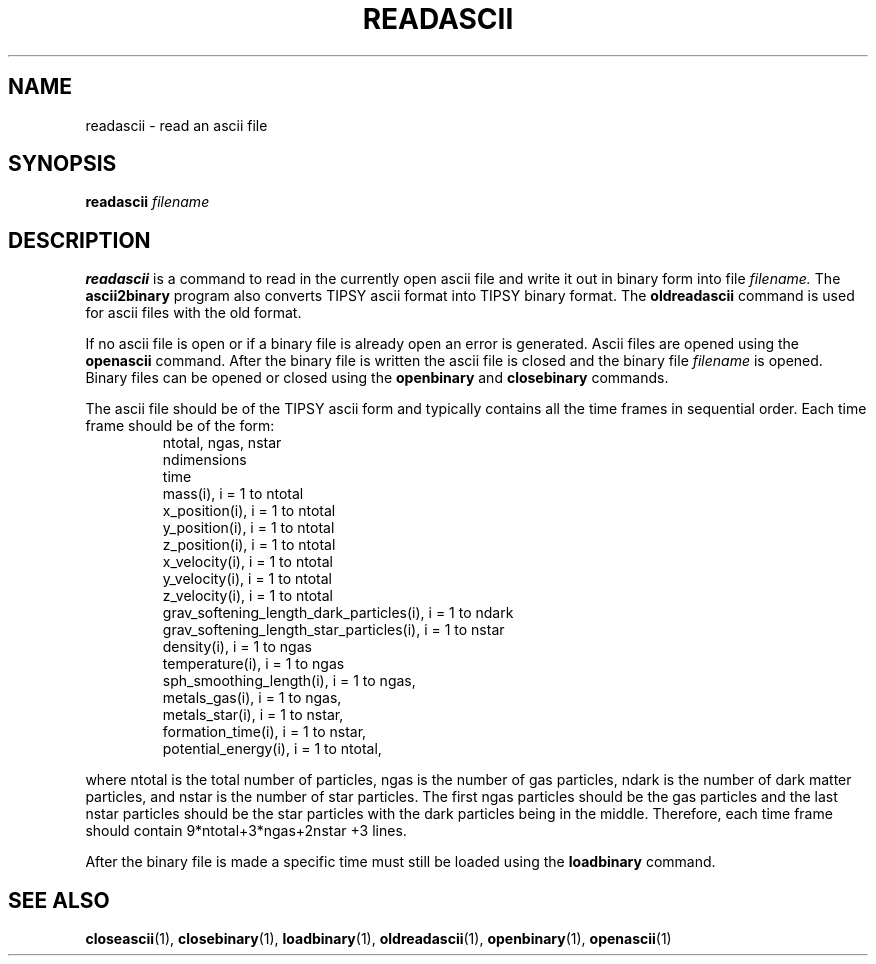 .TH READASCII  1 "22 MARCH 1994"  "KQ Release 2.0" "TIPSY COMMANDS"
.SH NAME
readascii \- read an ascii file
.SH SYNOPSIS
.B readascii
.I filename
.SH DESCRIPTION
.B readascii
is a command to read in the currently open ascii file
and write it out in binary form into file 
.I filename.
The
.B ascii2binary
program also converts TIPSY ascii format into TIPSY binary format.
The 
.B oldreadascii 
command is used for ascii files with the old format.

If no ascii file is open or if a binary file is already open an error is
generated.  Ascii files are opened using the
.B openascii
command.  After the binary file is written the ascii file is closed
and the binary file
.I filename
is opened.  Binary files can be opened or closed using the
.B openbinary
and
.B closebinary
commands.

The ascii file should be of the TIPSY ascii form and typically contains all
the time frames in sequential order.  Each time frame should be of the form:
.LP
.RS
.TP 3
ntotal, ngas, nstar
.TP 3
ndimensions
.TP 3
time
.TP 3
mass(i), i = 1 to ntotal
.TP 3
x_position(i), i = 1 to ntotal
.TP 3
y_position(i), i = 1 to ntotal
.TP 3
z_position(i), i = 1 to ntotal
.TP 3
x_velocity(i), i = 1 to ntotal
.TP 3
y_velocity(i), i = 1 to ntotal
.TP 3
z_velocity(i), i = 1 to ntotal
.TP 3
grav_softening_length_dark_particles(i), i = 1 to ndark
.TP 3
grav_softening_length_star_particles(i), i = 1 to nstar
.TP 3
density(i), i = 1 to ngas
.TP 3
temperature(i), i = 1 to ngas
.TP 3
sph_smoothing_length(i), i = 1 to ngas,
.TP 3
metals_gas(i), i = 1 to ngas,
.TP 3
metals_star(i), i = 1 to nstar,
.TP 3
formation_time(i), i = 1 to nstar,
.TP 3
potential_energy(i), i = 1 to ntotal,
.RE

where ntotal is the total number of particles, ngas is the number of
gas particles, ndark is the number of dark matter particles,
and nstar is the number of star particles.  The first
ngas particles should be the gas particles and the last nstar
particles should be the star particles with the dark particles being
in the middle.  Therefore, each time frame should contain 9*ntotal+3*ngas+2nstar
+3 lines.

After the binary file is made a specific time must still be loaded using
the 
.B loadbinary
command.
.SH SEE ALSO
.BR closeascii (1),
.BR closebinary (1),
.BR loadbinary (1),
.BR oldreadascii (1),
.BR openbinary (1),
.BR openascii (1)
